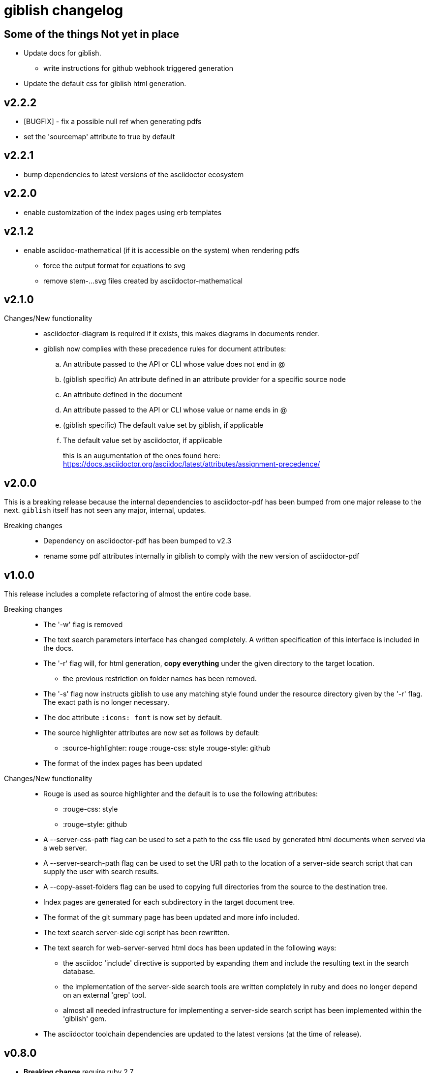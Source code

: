 = giblish changelog
:docid: G-006

== Some of the things Not yet in place

 * Update docs for giblish.
 ** write instructions for github webhook triggered generation
 * Update the default css for giblish html generation.

== v2.2.2

 * [BUGFIX] - fix a possible null ref when generating pdfs
 * set the 'sourcemap' attribute to true by default

== v2.2.1

 * bump dependencies to latest versions of the asciidoctor ecosystem

== v2.2.0

 * enable customization of the index pages using erb templates

== v2.1.2

 * enable asciidoc-mathematical (if it is accessible on the system) when rendering pdfs
 ** force the output format for equations to svg
 ** remove stem-...svg files created by asciidoctor-mathematical

== v2.1.0

Changes/New functionality::
 * asciidoctor-diagram is required if it exists, this makes diagrams in documents render.
 * giblish now complies with these precedence rules for document attributes:
 .. An attribute passed to the API or CLI whose value does not end in @
 .. (giblish specific) An attribute defined in an attribute provider for a specific source node
 .. An attribute defined in the document
 .. An attribute passed to the API or CLI whose value or name ends in @
 .. (giblish specific) The default value set by giblish, if applicable
 .. The default value set by asciidoctor, if applicable
+
this is an augumentation of the ones found here: https://docs.asciidoctor.org/asciidoc/latest/attributes/assignment-precedence/

== v2.0.0

This is a breaking release because the internal dependencies to asciidoctor-pdf has been bumped from one major release to the next. `giblish` itself has not seen any major, internal, updates.

Breaking changes::
 * Dependency on asciidoctor-pdf has been bumped to v2.3
 * rename some pdf attributes internally in giblish to comply with the new version of asciidoctor-pdf

== v1.0.0

This release includes a complete refactoring of almost the entire code base.

Breaking changes::
 * The '-w' flag is removed
 * The text search parameters interface has changed completely. A written specification of this interface is included in the docs.
 * The '-r' flag will, for html generation, *copy everything* under the given directory to the target location.
 ** the previous restriction on folder names has been removed.
 * The '-s' flag now instructs giblish to use any matching style found under the resource directory given by the '-r' flag. The exact path is no longer necessary.
 * The doc attribute `:icons: font` is now set by default.
 * The source highlighter attributes are now set as follows by default:
 ** :source-highlighter: rouge  :rouge-css: style  :rouge-style: github
 * The format of the index pages has been updated

Changes/New functionality::
 * Rouge is used as source highlighter and the default is to use the following attributes:
 ** :rouge-css: style
 ** :rouge-style: github
 * A --server-css-path flag can be used to set a path to the css file used by generated html documents when served via a web server.
 * A --server-search-path flag can be used to set the URI path to the location of a server-side search script that can supply the user with search results.
 * A --copy-asset-folders flag can be used to copying full directories from the source to the destination tree.
 * Index pages are generated for each subdirectory in the target document tree.
 * The format of the git summary page has been updated and more info included.
 * The text search server-side cgi script has been rewritten.
 * The text search for web-server-served html docs has been updated in the following ways:
 ** the asciidoc 'include' directive is supported by expanding them and include the resulting text in the search database.
 ** the implementation of the server-side search tools are written completely in ruby and does no longer depend on an external 'grep' tool.
 ** almost all needed infrastructure for implementing a server-side search script has been implemented within the 'giblish' gem.
 * The asciidoctor toolchain dependencies are updated to the latest versions (at the time of release).


== v0.8.0

 * *Breaking change* require ruby 2.7
 * update asciidoctor tool deps to latest versions

== v0.7.0

 * *Breaking change* include the entire path in the -i and -j options
 * *Breaking change* change the meaning of the -w flag (and rename the long form to --web-path)
   and add the -mp flag.
   This was done as a means to remove the hard-coded arguments to the search box html so that one
   can generate html docs to a destination that is not the same as the one where they are deployed
   on a web server.
 * take the idprefix and idseparator into account when indexing sections for text search
 * Add the font awesome css as link to search box and use the magnifying glass icon
 * update README file
 * handle the case where a 'index.adoc' file exists by making the basename configurable using the
   '--index-basename' flag.
 * update the dependencies to the latest asciidoctor-pdf release
